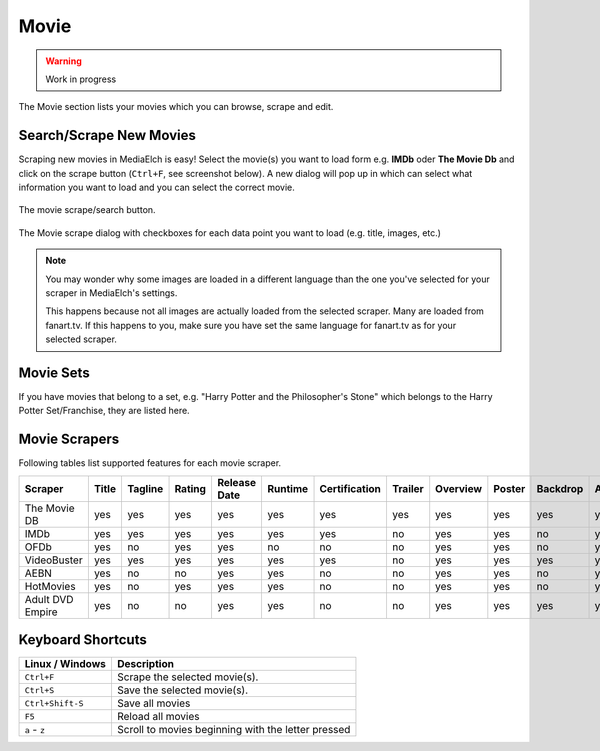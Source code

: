 =====
Movie
=====

.. warning::

   Work in progress


.. figure:: ../images/screenshots/movie-main.png
   :align: center
   :alt: Movie section

   The Movie section lists your movies which you can browse,
   scrape and edit.


Search/Scrape New Movies
------------------------

Scraping new movies in MediaElch is easy! Select the movie(s) you want to
load form e.g. **IMDb** oder **The Movie Db** and click on the scrape
button (``Ctrl+F``, see screenshot below). A new dialog will pop up in
which can select what information you want to load and you can select
the correct movie.


.. figure:: ../images/movie/movie-search-action.png
   :align: center
   :alt: Movie Search Action/Button

   The movie scrape/search button.


.. figure:: ../images/movie/movie-search-dialog.png
   :align: center
   :alt: Movie scrape dialog.

   The Movie scrape dialog with checkboxes for each data
   point you want to load (e.g. title, images, etc.)

.. note::

   You may wonder why some images are loaded in a different language than
   the one you've selected for your scraper in MediaElch's settings.

   This happens because not all images are actually loaded from the
   selected scraper. Many are loaded from fanart.tv. If this happens to
   you, make sure you have set the same language for fanart.tv as for
   your selected scraper.

Movie Sets
----------

If you have movies that belong to a set, e.g. "Harry Potter and the Philosopher's Stone"
which belongs to the Harry Potter Set/Franchise, they are listed here.

Movie Scrapers
--------------

Following tables list supported features for each movie scraper.

+----------------------+-------+---------+--------+--------------+---------+---------------+---------+----------+--------+----------+--------+--------+---------+-----------+--------+----------+------+---------------+-----+------+-------+----------+--------+-------+
| Scraper              | Title | Tagline | Rating | Release Date | Runtime | Certification | Trailer | Overview | Poster | Backdrop | Actors | Genres | Studios | Countries | Writer | Director | Tags | Extra Fanarts | Set | Logo | CdArt | ClearArt | Banner | Thumb |
+======================+=======+=========+========+==============+=========+===============+=========+==========+========+==========+========+========+=========+===========+========+==========+======+===============+=====+======+=======+==========+========+=======+
| The Movie DB         | yes   | yes     | yes    | yes          | yes     | yes           | yes     | yes      | yes    | yes      | yes    | yes    | yes     | yes       | yes    | yes      | no   | no            | yes | yes  | yes   | yes      | yes    | yes   |
+----------------------+-------+---------+--------+--------------+---------+---------------+---------+----------+--------+----------+--------+--------+---------+-----------+--------+----------+------+---------------+-----+------+-------+----------+--------+-------+
| IMDb                 | yes   | yes     | yes    | yes          | yes     | yes           | no      | yes      | yes    | no       | yes    | yes    | yes     | yes       | yes    | yes      | yes  | no            | no  | no   | no    | no       | no     | no    |
+----------------------+-------+---------+--------+--------------+---------+---------------+---------+----------+--------+----------+--------+--------+---------+-----------+--------+----------+------+---------------+-----+------+-------+----------+--------+-------+
| OFDb                 | yes   | no      | yes    | yes          | no      | no            | no      | yes      | yes    | no       | yes    | yes    | no      | yes       | no     | no       | no   | no            | no  | no   | no    | no       | no     | no    |
+----------------------+-------+---------+--------+--------------+---------+---------------+---------+----------+--------+----------+--------+--------+---------+-----------+--------+----------+------+---------------+-----+------+-------+----------+--------+-------+
| VideoBuster          | yes   | yes     | yes    | yes          | yes     | yes           | no      | yes      | yes    | yes      | yes    | yes    | yes     | yes       | no     | yes      | yes  | no            | no  | no   | no    | no       | no     | no    |
+----------------------+-------+---------+--------+--------------+---------+---------------+---------+----------+--------+----------+--------+--------+---------+-----------+--------+----------+------+---------------+-----+------+-------+----------+--------+-------+
| AEBN                 | yes   | no      | no     | yes          | yes     | no            | no      | yes      | yes    | no       | yes    | yes    | yes     | no        | no     | yes      | yes  | no            | yes | no   | no    | no       | no     | no    |
+----------------------+-------+---------+--------+--------------+---------+---------------+---------+----------+--------+----------+--------+--------+---------+-----------+--------+----------+------+---------------+-----+------+-------+----------+--------+-------+
| HotMovies            | yes   | no      | yes    | yes          | yes     | no            | no      | yes      | yes    | no       | yes    | yes    | yes     | no        | no     | yes      | no   | no            | yes | no   | no    | no       | no     | no    |
+----------------------+-------+---------+--------+--------------+---------+---------------+---------+----------+--------+----------+--------+--------+---------+-----------+--------+----------+------+---------------+-----+------+-------+----------+--------+-------+
| Adult DVD Empire     | yes   | no      | no     | yes          | yes     | no            | no      | yes      | yes    | yes      | yes    | yes    | yes     | no        | no     | yes      | no   | no            | yes | no   | no    | no       | no     | no    |
+----------------------+-------+---------+--------+--------------+---------+---------------+---------+----------+--------+----------+--------+--------+---------+-----------+--------+----------+------+---------------+-----+------+-------+----------+--------+-------+

Keyboard Shortcuts
------------------

+-------------------+----------------------------------------------------+
| Linux / Windows   | Description                                        |
+===================+====================================================+
| ``Ctrl+F``        | Scrape the selected movie(s).                      |
+-------------------+----------------------------------------------------+
| ``Ctrl+S``        | Save the selected movie(s).                        |
+-------------------+----------------------------------------------------+
| ``Ctrl+Shift-S``  | Save all movies                                    |
+-------------------+----------------------------------------------------+
| ``F5``            | Reload all movies                                  |
+-------------------+----------------------------------------------------+
| ``a`` - ``z``     | Scroll to movies beginning with the letter pressed |
+-------------------+----------------------------------------------------+

